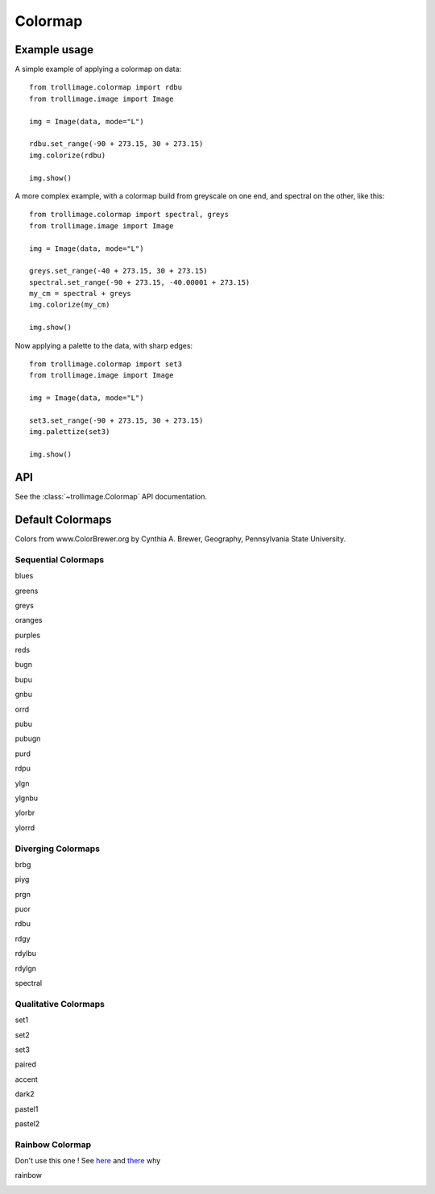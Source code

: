 ==========
 Colormap
==========

Example usage
=============

A simple example of applying a colormap on data::

    from trollimage.colormap import rdbu
    from trollimage.image import Image

    img = Image(data, mode="L")

    rdbu.set_range(-90 + 273.15, 30 + 273.15)
    img.colorize(rdbu)

    img.show()

.. image:: _static/hayan_simple.png

A more complex example, with a colormap build from greyscale on one end, and spectral on the other, like this:

.. image:: _static/my_cm.png

::

    from trollimage.colormap import spectral, greys
    from trollimage.image import Image

    img = Image(data, mode="L")

    greys.set_range(-40 + 273.15, 30 + 273.15)
    spectral.set_range(-90 + 273.15, -40.00001 + 273.15)
    my_cm = spectral + greys
    img.colorize(my_cm)

    img.show()

.. image:: _static/hayan.png


Now applying a palette to the data, with sharp edges::

    from trollimage.colormap import set3
    from trollimage.image import Image

    img = Image(data, mode="L")

    set3.set_range(-90 + 273.15, 30 + 273.15)
    img.palettize(set3)

    img.show()

.. image:: _static/phayan.png

API
===

See the :class:`~trollimage.Colormap` API documentation.

Default Colormaps
=================

Colors from www.ColorBrewer.org by Cynthia A. Brewer, Geography, Pennsylvania State University.

Sequential Colormaps
~~~~~~~~~~~~~~~~~~~~

blues

|pict1|

.. |pict1| image:: _static/blues.png

greens

|pict2|

.. |pict2| image:: _static/greens.png

greys

|pict3|

.. |pict3| image:: _static/greys.png

oranges

|pict4|

.. |pict4| image:: _static/oranges.png

purples

|pict5|

.. |pict5| image:: _static/purples.png

reds

|pict6|

.. |pict6| image:: _static/reds.png

bugn

|pict7|

.. |pict7| image:: _static/bugn.png

bupu

|pict8|

.. |pict8| image:: _static/bupu.png

gnbu

|pict9|

.. |pict9| image:: _static/gnbu.png

orrd

|pict10|

.. |pict10| image:: _static/orrd.png

pubu

|pict11|

.. |pict11| image:: _static/pubu.png

pubugn

|pict12|

.. |pict12| image:: _static/pubugn.png

purd

|pict13|

.. |pict13| image:: _static/purd.png

rdpu

|pict14|

.. |pict14| image:: _static/rdpu.png

ylgn

|pict15|

.. |pict15| image:: _static/ylgn.png

ylgnbu

|pict16|

.. |pict16| image:: _static/ylgnbu.png

ylorbr

|pict17|

.. |pict17| image:: _static/ylorbr.png

ylorrd

|pict18|

.. |pict18| image:: _static/ylorrd.png


Diverging Colormaps
~~~~~~~~~~~~~~~~~~~

brbg

|pict21|

.. |pict21| image:: _static/brbg.png

piyg

|pict22|

.. |pict22| image:: _static/piyg.png

prgn

|pict23|

.. |pict23| image:: _static/prgn.png

puor

|pict24|

.. |pict24| image:: _static/puor.png

rdbu

|pict25|

.. |pict25| image:: _static/rdbu.png

rdgy

|pict26|

.. |pict26| image:: _static/rdgy.png

rdylbu

|pict27|

.. |pict27| image:: _static/rdylbu.png

rdylgn

|pict28|

.. |pict28| image:: _static/rdylgn.png

spectral

|pict29|

.. |pict29| image:: _static/spectral.png

Qualitative Colormaps
~~~~~~~~~~~~~~~~~~~~~

set1

.. image:: _static/palette0.png

set2

.. image:: _static/palette1.png

set3

.. image:: _static/palette2.png

paired

.. image:: _static/palette3.png

accent

.. image:: _static/palette4.png

dark2

.. image:: _static/palette5.png

pastel1

.. image:: _static/palette6.png

pastel2

.. image:: _static/palette7.png


Rainbow Colormap
~~~~~~~~~~~~~~~~

Don't use this one ! See here_ and there_ why

.. _here: https://www.nature.com/articles/s41467-020-19160-7
.. _there: https://doi.org/10.1109/MCG.2007.323435

rainbow

|pict30|

.. |pict30| image:: _static/rainbow.png
